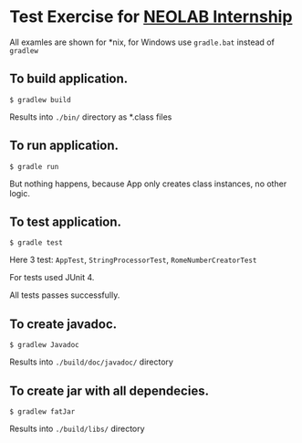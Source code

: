 * Test Exercise for [[https://internship.neolab.io/][NEOLAB Internship]]

All examles are shown for *nix, for Windows use ~gradle.bat~ instead of ~gradlew~

** To build application.

~$ gradlew build~

Results into ~./bin/~ directory as *.class files

** To run application. 

~$ gradle run~

But nothing happens, because App only creates class instances, no other logic.

** To test application.

~$ gradle test~

Here 3 test: ~AppTest~, ~StringProcessorTest~, ~RomeNumberCreatorTest~

For tests used JUnit 4.

All tests passes successfully.

** To create javadoc.

~$ gradlew Javadoc~ 

Results into ~./build/doc/javadoc/~ directory

** To create jar with all dependecies.

~$ gradlew fatJar~

Results into ~./build/libs/~ directory
